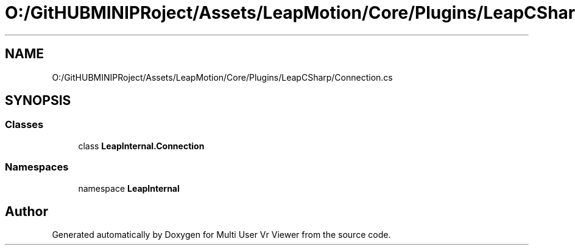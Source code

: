 .TH "O:/GitHUBMINIPRoject/Assets/LeapMotion/Core/Plugins/LeapCSharp/Connection.cs" 3 "Sat Jul 20 2019" "Version https://github.com/Saurabhbagh/Multi-User-VR-Viewer--10th-July/" "Multi User Vr Viewer" \" -*- nroff -*-
.ad l
.nh
.SH NAME
O:/GitHUBMINIPRoject/Assets/LeapMotion/Core/Plugins/LeapCSharp/Connection.cs
.SH SYNOPSIS
.br
.PP
.SS "Classes"

.in +1c
.ti -1c
.RI "class \fBLeapInternal\&.Connection\fP"
.br
.in -1c
.SS "Namespaces"

.in +1c
.ti -1c
.RI "namespace \fBLeapInternal\fP"
.br
.in -1c
.SH "Author"
.PP 
Generated automatically by Doxygen for Multi User Vr Viewer from the source code\&.
